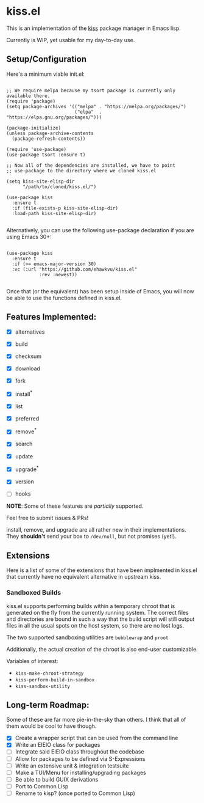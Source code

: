 * kiss.el

This is an implementation of the [[https://codeberg.org/kiss-community/kiss][kiss]] package manager in Emacs lisp.

Currently is WIP, yet usable for my day-to-day use.

** Setup/Configuration

Here's a minimum viable init.el:
#+begin_src elisp

;; We require melpa because my tsort package is currently only available there.
(require 'package)
(setq package-archives '(("melpa" . "https://melpa.org/packages/")
                         ("elpa"  . "https://elpa.gnu.org/packages/")))

(package-initialize)
(unless package-archive-contents
  (package-refresh-contents))

(require 'use-package)
(use-package tsort :ensure t)

;; Now all of the dependencies are installed, we have to point
;; use-package to the directory where we cloned kiss.el

(setq kiss-site-elisp-dir
      "/path/to/cloned/kiss.el/")

(use-package kiss
  :ensure t
  :if (file-exists-p kiss-site-elisp-dir)
  :load-path kiss-site-elisp-dir)

#+end_src

Alternatively, you can use the following use-package declaration
if you are using Emacs 30+:

#+begin_src elisp

(use-package kiss
  :ensure t
  :if (>= emacs-major-version 30)
  :vc (:url "https://github.com/ehawkvu/kiss.el"
            :rev :newest))

#+end_src


Once that (or the equivalent) has been setup inside of Emacs, you will now
be able to use the functions defined in kiss.el.


** Features Implemented:

- [X] alternatives
- [X] build
- [X] checksum
- [X] download
- [X] fork
- [X] install^*
- [X] list
- [X] preferred
- [X] remove^*
- [X] search
- [X] update
- [X] upgrade^*
- [X] version

- [ ] hooks

*NOTE*: Some of these features are /partially/ supported.

Feel free to submit issues & PRs!

install, remove, and upgrade are all rather new in their implementations.
They *shouldn't* send your box to =/dev/null=, but not promises (yet!).

** Extensions

Here is a list of some of the extensions that have been implmented in
kiss.el that currently have no equivalent alternative in upstream kiss.

*** Sandboxed Builds

kiss.el supports performing builds within a temporary chroot that is
generated on the fly from the currently running system. The correct
files and directories are bound in such a way that the build script
will still output files in all the usual spots on the host system,
so there are no lost logs.

The two supported sandboxing utilities are =bubblewrap= and =proot=

Additionally, the actual creation of the chroot is also end-user
customizable.

Variables of interest:
- =kiss-make-chroot-strategy=
- =kiss-perform-build-in-sandbox=
- =kiss-sandbox-utility=

** Long-term Roadmap:

Some of these are far more pie-in-the-sky than others. I think
that all of them would be cool to have though.

- [X] Create a wrapper script that can be used from the command line
- [X] Write an EIEIO class for packages
- [ ] Integrate said EIEIO class throughout the codebase
- [ ] Allow for packages to be defined via S-Expressions
- [ ] Write an extensive unit & integration testsuite
- [ ] Make a TUI/Menu for installing/upgrading packages
- [ ] Be able to build GUIX derivations
- [ ] Port to Common Lisp
- [ ] Rename to kisp? (once ported to Common Lisp)
